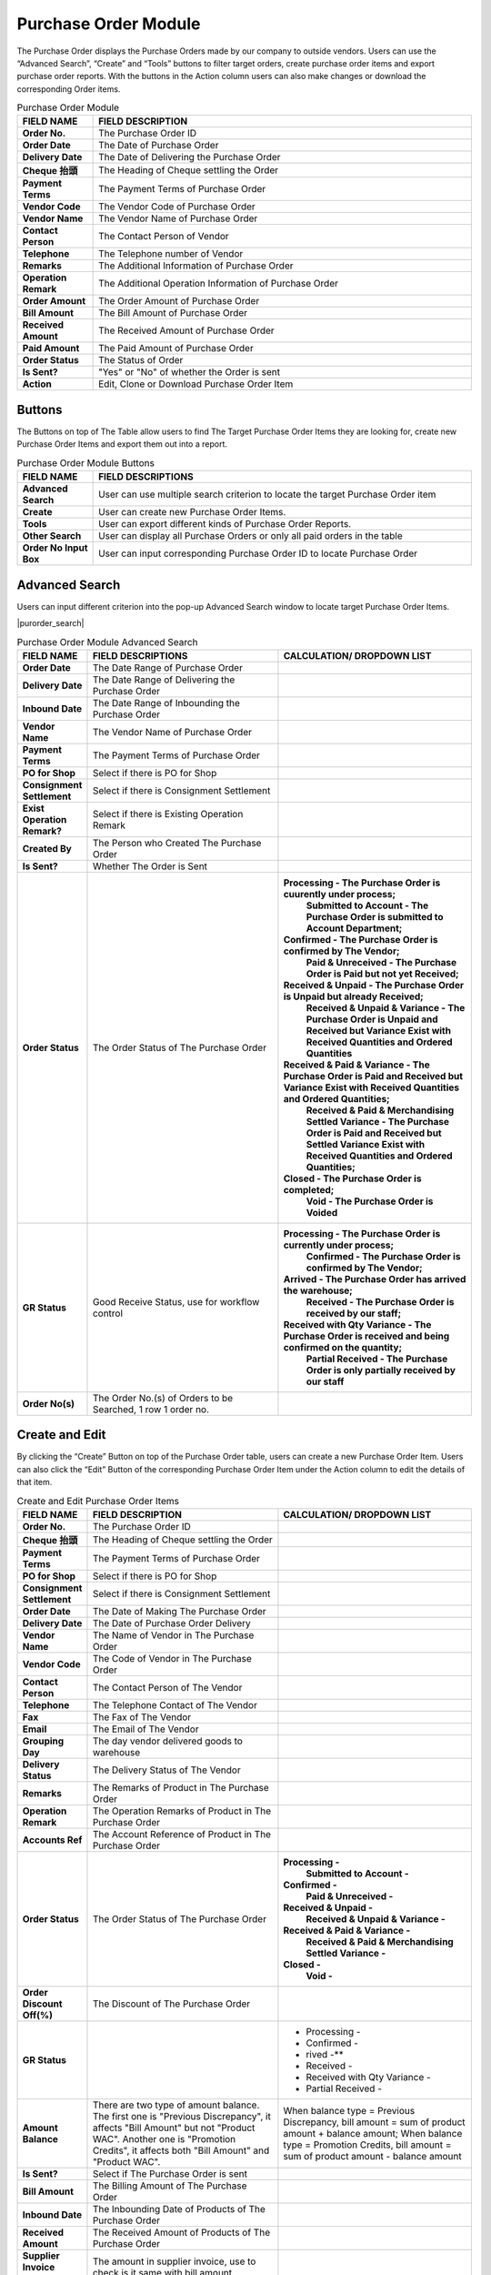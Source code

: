 ************
Purchase Order Module 
************
The Purchase Order displays the Purchase Orders made by our company to outside vendors. Users can use the “Advanced Search”, “Create” and “Tools” buttons to filter target orders, create purchase order items and export purchase order reports. With the buttons in the Action column users can also make changes or download the corresponding Order items.

|purorder|

.. list-table:: Purchase Order Module
    :widths: 10 50
    :header-rows: 1
    :stub-columns: 1

    * - FIELD NAME
      - FIELD DESCRIPTION
    * - Order No.
      - The Purchase Order ID
    * - Order Date
      - The Date of Purchase Order
    * - Delivery Date
      - The Date of Delivering the Purchase Order
    * - Cheque 抬頭
      - The Heading of Cheque settling the Order
    * - Payment Terms
      - The Payment Terms of Purchase Order
    * - Vendor Code
      - The Vendor Code of Purchase Order
    * - Vendor Name
      - The Vendor Name of Purchase Order
    * - Contact Person
      - The Contact Person of Vendor
    * - Telephone
      - The Telephone number of Vendor
    * - Remarks
      - The Additional Information of Purchase Order
    * - Operation Remark
      - The Additional Operation Information of Purchase Order
    * - Order Amount
      - The Order Amount of Purchase Order
    * - Bill Amount
      - The Bill Amount of Purchase Order
    * - Received Amount
      - The Received Amount of Purchase Order
    * - Paid Amount
      - The Paid Amount of Purchase Order
    * - Order Status
      - The Status of Order
    * - Is Sent?
      - "Yes" or "No" of whether the Order is sent
    * - Action
      - Edit, Clone or Download Purchase Order Item
      
Buttons
==================
The Buttons on top of The Table allow users to find The Target Purchase Order Items they are looking for, create new Purchase Order Items and export them out into a report.

|purorder_buttons|

.. list-table:: Purchase Order Module Buttons
    :widths: 10 50
    :header-rows: 1
    :stub-columns: 1

    * - FIELD NAME
      - FIELD DESCRIPTIONS
    * - Advanced Search
      - User can use multiple search criterion to locate the target Purchase Order item
    * - Create
      - User can create new Purchase Order Items.
    * - Tools
      - User can export different kinds of Purchase Order Reports.
    * - Other Search 
      - User can display all Purchase Orders or only all paid orders in the table
    * - Order No Input Box
      - User can input corresponding Purchase Order ID to locate Purchase Order
      
Advanced Search
==================
Users can input different criterion into the pop-up Advanced Search window to locate target Purchase Order Items.

|purorder_search|

.. list-table:: Purchase Order Module Advanced Search
    :widths: 10 50 50
    :header-rows: 1
    :stub-columns: 1

    * - FIELD NAME
      - FIELD DESCRIPTIONS
      - CALCULATION/ DROPDOWN LIST
    * - Order Date
      - The Date Range of Purchase Order
      -
    * - Delivery Date
      - The Date Range of Delivering the Purchase Order
      -
    * - Inbound Date
      - The Date Range of Inbounding the Purchase Order
      -
    * - Vendor Name 
      - The Vendor Name of Purchase Order
      -
    * - Payment Terms
      - The Payment Terms of Purchase Order
      -
    * - PO for Shop
      - Select if there is PO for Shop
      -
    * - Consignment Settlement
      - Select if there is Consignment Settlement
      -
    * - Exist Operation Remark?
      - Select if there is Existing Operation Remark
      -
    * - Created By
      - The Person who Created The Purchase Order
      -
    * - Is Sent?
      - Whether The Order is Sent
      -
    * - Order Status
      - The Order Status of The Purchase Order
      - **Processing - The Purchase Order is cuurently under process;**
         **Submitted to Account - The Purchase Order is submitted to Account Department;**
        **Confirmed - The Purchase Order is confirmed by The Vendor;**
         **Paid & Unreceived - The Purchase Order is Paid but not yet Received;**
        **Received & Unpaid - The Purchase Order is Unpaid but already Received;**
         **Received & Unpaid & Variance - The Purchase Order is Unpaid and Received but Variance Exist with Received Quantities and Ordered Quantities**
        **Received & Paid & Variance -  The Purchase Order is Paid and Received but Variance Exist with Received Quantities and Ordered Quantities;**
         **Received & Paid & Merchandising Settled Variance - The Purchase Order is Paid and Received but Settled Variance Exist with Received Quantities and Ordered Quantities;**
        **Closed - The Purchase Order is completed;**
         **Void - The Purchase Order is Voided**
    * - GR Status
      - Good Receive Status, use for workflow control
      - **Processing - The Purchase Order is currently under process;**
         **Confirmed - The Purchase Order is confirmed by The Vendor;**
        **Arrived - The Purchase Order has arrived the warehouse;**
         **Received - The Purchase Order is received by our staff;**
        **Received with Qty Variance - The Purchase Order is received and being confirmed on the quantity;**
         **Partial Received - The Purchase Order is only partially received by our staff**
    * - Order No(s)
      - The Order No.(s) of Orders to be Searched, 1 row 1 order no.
      - 

Create and Edit
==================
By clicking the “Create” Button on top of the Purchase Order table, users can create a new Purchase Order Item.
Users can also click the “Edit” Button of the corresponding Purchase Order Item under the Action column to edit the details of that item.

|purorder_create|

|purorder_edit|

.. list-table:: Create and Edit Purchase Order Items
    :widths: 10 50 50
    :header-rows: 1
    :stub-columns: 1

    * - FIELD NAME
      - FIELD DESCRIPTION
      - CALCULATION/ DROPDOWN LIST
    * - Order No.
      - The Purchase Order ID
      -
    * - Cheque 抬頭
      - The Heading of Cheque settling the Order
      -
    * - Payment Terms
      - The Payment Terms of Purchase Order
      -
    * - PO for Shop
      - Select if there is PO for Shop
      -
    * - Consignment Settlement
      - Select if there is Consignment Settlement
      -
    * - Order Date
      - The Date of Making The Purchase Order
      -
    * - Delivery Date
      - The Date of Purchase Order Delivery
      -
    * - Vendor Name
      - The Name of Vendor in The Purchase Order
      -
    * - Vendor Code
      - The Code of Vendor in The Purchase Order
      -
    * - Contact Person
      - The Contact Person of The Vendor
      -
    * - Telephone
      - The Telephone Contact of The Vendor
      -
    * - Fax
      - The Fax of The Vendor
      -
    * - Email
      - The Email of The Vendor
      -
    * - Grouping Day
      - The day vendor delivered goods to warehouse
      -
    * - Delivery Status
      - The Delivery Status of The Vendor
      -
    * - Remarks
      - The Remarks of Product in The Purchase Order
      -
    * - Operation Remark
      - The Operation Remarks of Product in The Purchase Order
      -
    * - Accounts Ref
      - The Account Reference of Product in The Purchase Order
      -
    * - Order Status
      - The Order Status of The Purchase Order
      - **Processing -**
         **Submitted to Account -**
        **Confirmed -** 
         **Paid & Unreceived -** 
        **Received & Unpaid -** 
         **Received & Unpaid & Variance -** 
        **Received & Paid & Variance -** 
         **Received & Paid & Merchandising Settled Variance -** 
        **Closed -** 
         **Void -**
    * - Order Discount Off(%)
      - The Discount of The Purchase Order
      -
    * - GR Status
      - 
      - - Processing -
        - Confirmed -
        - rived -**
        - Received -
        - Received with Qty Variance -
        - Partial Received -
         
    * - Amount Balance
      - There are two type of amount balance. The first one is "Previous Discrepancy", it affects "Bill Amount" but not "Product WAC". Another one is "Promotion Credits", it affects both "Bill Amount" and "Product WAC".
      - When balance type = Previous Discrepancy, bill amount = sum of product amount + balance amount; When balance type = Promotion Credits, bill amount = sum of product amount - balance amount
    * - Is Sent?
      - Select if The Purchase Order is sent
      - 
    * - Bill Amount
      - The Billing Amount of The Purchase Order
      -
    * - Inbound Date
      - The Inbounding Date of Products of The Purchase Order
      -
    * - Received Amount
      - The Received Amount of Products of The Purchase Order
      -
    * - Supplier Invoice Amount
      - The amount in supplier invoice, use to check is it same with bill amount
      -
    * - Payment Status
      - The Payment Status of The Purchase Order
      -
    * - Paid Amount
      - The Paid Amount of The Purchase Order
      -
    * - Created By
      - The Person created The Purchase Order
      -
    * - Created At
      - The Date of Creating The Purchase Order
      -
      
Purchase Order Report
==================
Users can export Purchase Order Reports from the system by clicking on the “Tools” Button on top of the order list table, then select the type of report to be exported.

|purorder_report|

Purchase Order Report Headings
------------------
Purchase Order Report shows the detailed information of the selected order items exported in Excel File format.
The table below lists out the headings users are going to see in the order reports with brief descriptions attached.

Inbound List Report
------------------
Users can select “Export to Excel” from the dropdown list of the “Tools” button, it displays the details of how different Purchase Orders Items move into our warehouse.

.. list-table:: Inbound List Report
    :widths: 10 50
    :header-rows: 1
    :stub-columns: 1

    * - FIELD NAME
      - FIELD DESCRIPTIONS
    * - ERP單號（採購訂單號）
      - The Purchase Order ID
    * - 入庫類型
      - The Purchase Order Type
    * - 供應商編號
      - The Vendor Code
    * - 貨品編號
      - The Product ID
    * - 入庫數量
      - The Inbound Product Quantity
    * - 預計收貨時間
      - The Estimated Receiving Date of Purchase Order
      
Purchase Order Report
------------------
Users can select “Export Table List” from the dropdown list of the “Tools” button, it displays the details of different Purchase Orders.

.. list-table:: Purchase Order Report
    :widths: 10 50
    :header-rows: 1
    :stub-columns: 1

    * - FIELD NAME
      - FIELD DESCRIPTION
    * - Order No.
      - The Purchase Order ID
    * - Order Date
      - The Date of Purchase Order
    * - Delivery Date
      - The Date or Purchase Order Delivery
    * - Cheque抬頭
      - The Heading of The Cheque
    * - Payment Terms
      - The Payment Terms of Purchase Order
    * - Vendor Code
      - The Vendor ID
    * - Vendor Name
      - The Vendor Name
    * - Contact Person
      - The Contact Person of Vendor
    * - Telephone
      - The Telephone number of Vendor
    * - Remarks
      - The Additional Information of Purchase Order
    * - Operation Remark
      - The Additional Operation Information of Purchase Order
    * - Order Amount
      - The Order Amount of Purchase Order
    * - Bill Amount
      - The Bill Amount of Purchase Order
    * - Received Amount
      - The Received Amount of Purchase Order
    * - Paid Amount
      - The Paid Amount of Purchase Order
    * - Supplier Invoice Amount
      - The Invoice Amount of Supplier for The Purchase Order
    * - Inbound date
      - The Purchase Order Inbound Date
    * - Status
      - The Purchase Order Status
    * - Sent To YF?
      - need to send to warehouse (YF)
    * - Account Ref
      -
    * - Created By
      - The Person Created The Purchase Order
      
MYOB Purchase Order Report
------------------
Users can select “Export MYOB Import List” from the dropdown list of the “Tools” button, it displays ______________________________ .

.. list-table:: MYOB Purchase Order Report
    :widths: 10 50
    :header-rows: 1
    :stub-columns: 1

    * - FIELD NAME
      - FIELD DESCRIPTIONS
    * - Addr 1 - Line 1
      - The First Line of Address (Company Name)
    * - Purchase #
      - The Purchase Order ID
    * - Date
      - The Date of Purchase Order
    * - Supplier Invoice #
      - The Supplier Invoice ID
    * - Delivery Status
      -
    * - Account #
      -
    * - Amount
      -
    * - Inc-Tax Amount
      -
    * - Journal Memo
      -
    * - Non-Tax Amount
      -
    * - Import Duty Amount
      -
    * - Freight Non-Tax Amount
      -
    * - Freight Import Duty Amount
      -
    * - Purchase Status
      - 
    * - Currency Code
      - The Sales Currency of The Purchase Order
    * - Exchange Rate
      - The Exchange Rate of Currency to HKD
    * - Terms - Payment is Due
      -
    * - - Discount Days
      -
    * - - Balance Due Days
      -
    * - - % Discount
      -
    * - Amount Paid
      -
    * - Card ID
      -
    * - Record ID
      -
    * - Promotion Credits
      -
      
Vendor Issue Log Report
------------------
Users can select “Export Vendor Issue Log” from the dropdown list of the “Tools” button, it displays the details of different Purchase Orders.

.. list-table:: Vendor Issue Log Report
    :widths: 10 50
    :header-rows: 1
    :stub-columns: 1

    * - FIELD NAME
      - FIELD DESCRIPTIONS
    * - Inbound date
      - The Inbound Date of Purchase Order
    * - Order No.
      - The Purchase Order Number
    * - Delivery Date
      - The Date of Purchase Order Delivery
    * - Item Code / Barcode
      - The Product ID/Barcode in The Purchase Order
    * - Payment Terms
      - The Payment Terms of Purchase Order
    * - Vendor Code
      - The Vendor ID
    * - Vendor Name
      - The Vendor Name
    * - Created by
      - The Person Created The Purchase Order
    * - Remarks
      - The Additional Information of Purchase Order
    * - Operation Remark
      - The Additional Operation Information of Purchase Order
    * - Account Ref
      -
    * - Order Amount
      - The Order Amount of The Purchase Order
    * - Bill Amount
      - The Billing Amount of Purchase Order
    * - Received Amount
      - The Received Amount of Purchase Order
    * - Paid Amount
      - The Paid Amount of Purchase Order
    * - Status
      - 
    * - Issue Type
      -
    * - Qty (units)
      - The Quantity of Product Ordered in The Purchase Order
    * - Merchant Comment
      -
    * - New PO No. for action
      -
    * - Change GR status to settled
      -
      
Inbound List for WMS
------------------
Users can select “Export for WMS” from the dropdown list of the “Tools” button, it displays the details of different Purchase Orders for WMS.

.. list-table:: Inbound List for WMS
    :widths: 10 50
    :header-rows: 1
    :stub-columns: 1

    * - FIELD NAME
      - FIELD DESCRIPTIONS
    * - Inbound Order SN
      - The Inbound Purchase Order ID
    * - Inbound Type
      - The Type of Purchase Order
    * - Vendor Name
      - The Vendor Name
    * - Item No
      - The Product ID of Products in The Purchase Order
    * - Qty
      - The Quantity of The Product in The Purchase Order
    * - Order Date
      - The Date of Creating The Order
    * - Delivery Date
      - The Date of Purchase Order Delivery
    * - Payment Terms
      - The Purchase Order Terms of Payment
    * - Order Amount
      - The Total Order Amount of The Purchase Order
    * - Case Size
      - The Size of Purchase Order Case


.. |purorder| image:: purorder.JPG
.. |purorder_buttons| image:: purorder_buttons.JPG
.. |purorder_create| image:: purorder_create.JPG
.. |purorder_edit| image:: purorder_edit.JPG
.. |purorder_report| image:: purorder_report.JPG
